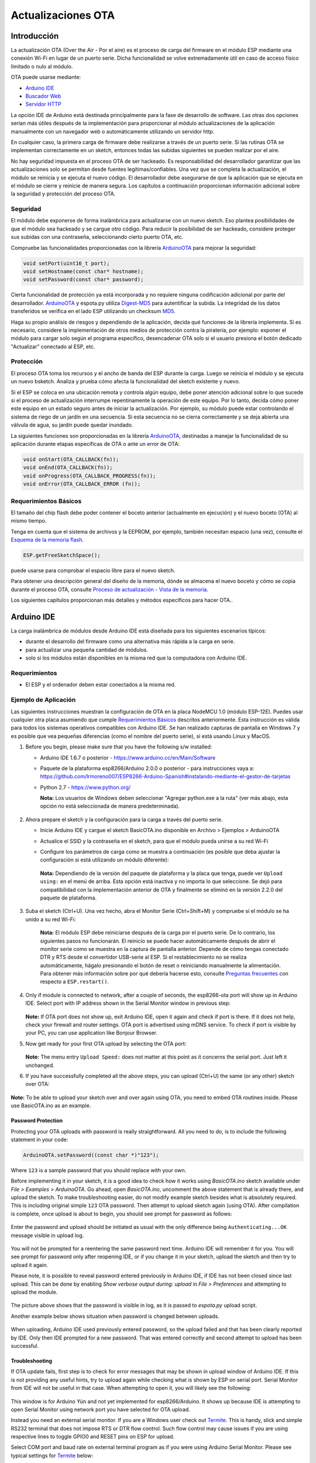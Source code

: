 Actualizaciones OTA
===========


Introducción
------------

La actualización OTA (Over the Air - Por el aire) es el proceso de carga del firmware en el módulo ESP mediante una conexión Wi-Fi en lugar de un puerto serie. Dicha funcionalidad se volve extremadamente útil en caso de acceso físico limitado o nulo al módulo.

OTA puede usarse mediante:

-  `Arduino IDE <#arduino-ide>`__
-  `Buscador Web <#buscador-web>`__
-  `Servidor HTTP <#servidor-http>`__

La opción IDE de Arduino está destinada principalmente para la fase de desarrollo de software. Las otras dos opciones serían más útiles después de la implementación para proporcionar al módulo actualizaciones de la aplicación manualmente con un navegador web o automáticamente utilizando un servidor http.

En cualquier caso, la primera carga de firmware debe realizarse a través de un puerto serie. Si las rutinas OTA se implementan correctamente en un sketch, entonces todas las subidas siguientes se pueden realizar por el aire.

No hay seguridad impuesta en el proceso OTA de ser hackeado. Es responsabilidad del desarrollador garantizar que las actualizaciones solo se permitan desde fuentes legítimas/confiables. Una vez que se completa la actualización, el módulo se reinicia y se ejecuta el nuevo código. El desarrollador debe asegurarse de que la aplicación que se ejecuta en el módulo se cierre y reinicie de manera segura. Los capítulos a continuación proporcionan información adicional sobre la seguridad y protección del proceso OTA.

Seguridad
~~~~~~~~

El módulo debe exponerse de forma inalámbrica para actualizarse con un nuevo sketch. Eso plantea posibilidades de que el módulo sea hackeado y se cargue otro código. Para reducir la posibilidad de ser hackeado, considere proteger sus subidas con una contraseña, seleccionando cierto puerto OTA, etc.

Compruebe las funcionalidades proporcionadas con la librería `ArduinoOTA <https://github.com/esp8266/Arduino/tree/master/libraries/ArduinoOTA>`__ para mejorar la seguridad:

.. code:: cpp

    void setPort(uint16_t port);
    void setHostname(const char* hostname);
    void setPassword(const char* password);

Cierta funcionalidad de protección ya está incorporada y no requiere ninguna codificación adicional por parte del desarrollador. `ArduinoOTA <https://github.com/esp8266/Arduino/tree/master/libraries/ArduinoOTA>`__ y espota.py utiliza `Digest-MD5 <https://es.wikipedia.org/wiki/Digest_access_authentication>`__ para autentificar la subida. La integridad de los datos transferidos se verifica en el lado ESP utilizando un checksum `MD5 <https://es.wikipedia.org/wiki/MD5>`__.

Haga su propio análisis de riesgos y dependiendo de la aplicación, decida qué funciones de la librería implementa. Si es necesario, considere la implementación de otros medios de protección contra la piratería, por ejemplo: exponer el módulo para cargar solo según el programa específico, desencadenar OTA solo si el usuario presiona el botón dedicado "Actualizar" conectado al ESP, etc.

Protección
~~~~~~

El proceso OTA toma los recursos y el ancho de banda del ESP durante la carga. Luego se reinicia el módulo y se ejecuta un nuevo bsketch. Analiza y prueba cómo afecta la funcionalidad del sketch existente y nuevo.

Si el ESP se coloca en una ubicación remota y controla algún equipo, debe poner atención adicional sobre lo que sucede si el proceso de actualización interrumpe repentinamente la operación de este equipo. Por lo tanto, decida cómo poner este equipo en un estado seguro antes de iniciar la actualización. Por ejemplo, su módulo puede estar controlando el sistema de riego de un jardín en una secuencia. Si esta secuencia no se cierra correctamente y se deja abierta una válvula de agua, su jardín puede quedar inundado.

La siguientes funciones son proporcionadas en la librería `ArduinoOTA <https://github.com/esp8266/Arduino/tree/master/libraries/ArduinoOTA>`__, destinadas a manejar la funcionalidad de su aplicación durante etapas específicas de OTA o ante un error de OTA:

.. code:: cpp

    void onStart(OTA_CALLBACK(fn));
    void onEnd(OTA_CALLBACK(fn));
    void onProgress(OTA_CALLBACK_PROGRESS(fn));
    void onError(OTA_CALLBACK_ERROR (fn));

Requerimientos Básicos
~~~~~~~~~~~~~~~~~~

El tamaño del chip flash debe poder contener el boceto anterior (actualmente en ejecución) y el nuevo boceto (OTA) al mismo tiempo.

Tenga en cuenta que el sistema de archivos y la EEPROM, por ejemplo, también necesitan espacio (una vez), consulte el `Esquema de la memoria flash <../filesystem.rst#esquema-de-la-memoria-flash>`__.

.. code:: cpp

    ESP.getFreeSketchSpace();

puede usarse para comprobar el espacio libre para el nuevo sketch.

Para obtener una descripción general del diseño de la memoria, dónde se almacena el nuevo boceto y cómo se copia durante el proceso OTA, consulte `Proceso de actualización - Vista de la memoria <#proceso-de-actualizacion-vista-de-la-memoria>`__.

Los siguientes capítulos proporcionan más detalles y métodos específicos para hacer OTA..

Arduino IDE
-----------

La carga inalámbrica de módulos desde Arduino IDE está diseñada para los siguientes escenarios típicos: 

- durante el desarrollo del firmware como una alternativa más rápida a la carga en serie.
- para actualizar una pequeña cantidad de módulos.
- solo si los módulos están disponibles en la misma red que la computadora con Arduino IDE.

Requerimientos
~~~~~~~~~~~~

-  El ESP y el ordenador deben estar conectados a la misma red.

Ejemplo de Aplicación
~~~~~~~~~~~~~~~~~~~

Las siguientes instrucciones muestran la configuración de OTA en la placa NodeMCU 1.0 (módulo ESP-12E). Puedes usar cualquier otra placa asumiendo que cumple `Requerimientos Básicos <#requerimientos-basicos>`__ descritos anteriormente. Esta instrucción es válida para todos los sistemas operativos compatibles con Arduino IDE. Se han realizado capturas de pantalla en Windows 7 y es posible que vea pequeñas diferencias (como el nombre del puerto serie), si está usando Linux y MacOS.

1. Before you begin, please make sure that you have the following s/w
   installed:

   -  Arduino IDE 1.6.7 o posterior -
      https://www.arduino.cc/en/Main/Software
   -  Paquete de la plataforma esp8266/Arduino 2.0.0 o posterior - para instrucciones vaya a:
      https://github.com/lrmoreno007/ESP8266-Arduino-Spanish#instalando-mediante-el-gestor-de-tarjetas
   -  Python 2.7 - https://www.python.org/

      **Nota:** Los usuarios de Windows deben seleccionar "Agregar python.exe a la ruta" (ver más abajo, esta opción no está seleccionada de manera predeterminada).

      .. figure:: a-ota-python-configuration.png
         :alt: Configuración de la instalación de Python

2. Ahora prepare el sketch y la configuración para la carga a través del puerto serie.

   -  Inicie Arduino IDE y cargue el sketch BasicOTA.ino disponible en Archivo > Ejemplos > ArduinoOTA 
   |ota sketch selection|

   -  Actualice el SSID y la contraseña en el sketch, para que el módulo pueda unirse a su red Wi-Fi 
   |ota ssid pass entry|

   -  Configure los parámetros de carga como se muestra a continuación (es posible que deba ajustar la configuración si está utilizando un módulo diferente): 
   |ota serial upload config|

      **Nota:** Dependiendo de la versión del paquete de plataforma y la placa que tenga, puede ver ``Upload using:`` en el menú de arriba. Esta opción está inactiva y no importa lo que seleccione. Se dejó para compatibilidad con la implementación anterior de OTA y finalmente se eliminó en la versión 2.2.0 del paquete de plataforma.
      
3. Suba el sketch (Ctrl+U). Una vez hecho, abra el Monitor Serie (Ctrl+Shift+M) y compruebe si el módulo se ha unido a su red Wi-Fi:

   .. figure:: a-ota-upload-complete-and-joined-wifi.png
      :alt: Compruebe que el módulo ha entrado en la red


    **Nota:** El módulo ESP debe reiniciarse después de la carga por el puerto serie. De lo contrario, los siguientes pasos no funcionarán. El reinicio se puede hacer automáticamente después de abrir el monitor serie como se muestra en la captura de pantalla anterior. Depende de cómo tengas conectado DTR y RTS desde el convertidor USB-serie al ESP. Si el restablecimiento no se realiza automáticamente, hágalo presionando el botón de reset o reiniciando manualmente la alimentación. Para obtener más información sobre por qué debería hacerse esto, consulte `Preguntas frecuentes <../faq#he-observado-que-esprestart-no-funciona-cual-es-la-razón>`__ con respecto a ``ESP.restart()``.

4. Only if module is connected to network, after a couple of seconds, the esp8266-ota port will show up in Arduino IDE. Select port with IP address shown in the Serial Monitor window in previous step:

   .. figure:: a-ota-ota-port-selection.png
      :alt: Selection of OTA port

   **Note:** If OTA port does not show up, exit Arduino IDE, open it again and check if port is there. If it does not help, check your firewall and router settings. OTA port is advertised using mDNS service. To check if port is visible by your PC, you can use application like Bonjour Browser.

5. Now get ready for your first OTA upload by selecting the OTA port:

   .. figure:: a-ota-ota-upload-configuration.png
      :alt: Configuration of OTA upload

   **Note:** The menu entry ``Upload Speed:`` does not matter at this point as it concerns the serial port. Just left it unchanged.

6. If you have successfully completed all the above steps, you can upload (Ctrl+U) the same (or any other) sketch over OTA:

   .. figure:: a-ota-ota-upload-complete.png
      :alt: OTA upload complete

**Note:** To be able to upload your sketch over and over again using OTA, you need to embed OTA routines inside. Please use BasicOTA.ino as an example.

Password Protection
^^^^^^^^^^^^^^^^^^^

Protecting your OTA uploads with password is really straightforward. All you need to do, is to include the following statement in your code:

.. code:: cpp

    ArduinoOTA.setPassword((const char *)"123");

Where ``123`` is a sample password that you should replace with your own.

Before implementing it in your sketch, it is a good idea to check how it works using *BasicOTA.ino* sketch available under *File > Examples > ArduinoOTA*. Go ahead, open *BasicOTA.ino*, uncomment the above statement that is already there, and upload the sketch. To make troubleshooting easier, do not modify example sketch besides what is absolutely required. This is including original simple ``123`` OTA password. Then attempt to upload sketch again (using OTA). After compilation is complete, once upload is about to begin, you should see prompt for password as follows:

.. figure:: a-ota-upload-password-prompt.png
   :alt: Password prompt for OTA upload

Enter the password and upload should be initiated as usual with the only difference being ``Authenticating...OK`` message visible in upload log.

.. figure:: a-ota-upload-password-authenticating-ok.png
   :alt: Authenticating...OK during OTA upload

You will not be prompted for a reentering the same password next time. Arduino IDE will remember it for you. You will see prompt for password only after reopening IDE, or if you change it in your sketch, upload the sketch and then try to upload it again.

Please note, it is possible to reveal password entered previously in Arduino IDE, if IDE has not been closed since last upload. This can be done by enabling *Show verbose output during: upload* in *File > Preferences* and attempting to upload the module.

.. figure:: a-ota-upload-password-passing-upload-ok.png
   :alt: Verbose upload output with password passing in plain text

The picture above shows that the password is visible in log, as it is passed to *espota.py* upload script.

Another example below shows situation when password is changed between uploads.

.. figure:: a-ota-upload-password-passing-again-upload-ok.png
   :alt: Verbose output when OTA password has been changed between uploads

When uploading, Arduino IDE used previously entered password, so the upload failed and that has been clearly reported by IDE. Only then IDE prompted for a new password. That was entered correctly and second attempt to upload has been successful.

Troubleshooting
^^^^^^^^^^^^^^^

If OTA update fails, first step is to check for error messages that may be shown in upload window of Arduino IDE. If this is not providing any useful hints, try to upload again while checking what is shown by ESP on serial port. Serial Monitor from IDE will not be useful in that case. When attempting to open it, you will likely see the following:

.. figure:: a-ota-network-terminal.png
   :alt: Arduino IDE network terminal window

This window is for Arduino Yún and not yet implemented for esp8266/Arduino. It shows up because IDE is attempting to open Serial Monitor using network port you have selected for OTA upload.

Instead you need an external serial monitor. If you are a Windows user check out `Termite <http://www.compuphase.com/software_termite.htm>`__. This is handy, slick and simple RS232 terminal that does not impose RTS or DTR flow control. Such flow control may cause issues if you are using respective lines to toggle GPIO0 and RESET pins on ESP for upload.

Select COM port and baud rate on external terminal program as if you were using Arduino Serial Monitor. Please see typical settings for `Termite <http://www.compuphase.com/software_termite.htm>`__ below:

.. figure:: termite-configuration.png
   :alt: Termite settings


Then run OTA from IDE and look what is displayed on terminal. Successful `ArduinoOTA <#arduinoota>`__ process using BasicOTA.ino sketch looks like below (IP address depends on your network configuration):

.. figure:: a-ota-external-serial-terminal-output.png
   :alt: OTA upload successful - output on an external serial terminal

If upload fails you will likely see errors caught by the uploader, exception and the stack trace, or both.

Instead of the log as on the above screen you may see the following:

.. figure:: a-ota-external-serial-terminal-output-failed.png
   :alt: OTA upload failed - output on an external serial terminal

If this is the case, then most likely ESP module has not been reset after initial upload using serial port.

The most common causes of OTA failure are as follows:

- not enough physical memory on the chip (e.g. ESP01 with 512K flash memory is not enough for OTA).
- too much memory declared for SPIFFS so new sketch will not fit between existing sketch and SPIFFS – see `Update process - memory view <#update-process-memory-view>`__.
- too little memory declared in Arduino IDE for your selected board (i.e. less than physical size).
- not resetting the ESP module after initial upload using serial port.

For more details regarding flash memory layout please check `File system <../filesystem.rst>`__. For overview where new sketch is stored, how it is copied and how memory is organized for the purpose of OTA see `Update process - memory view <#update-process-memory-view>`__.

Buscador Web
-----------

Updates described in this chapter are done with a web browser that can be useful in the following typical scenarios:

-  after application deployment if loading directly from Arduino IDE is
   inconvenient or not possible,
-  after deployment if user is unable to expose module for OTA from
   external update server,
-  to provide updates after deployment to small quantity of modules when
   setting an update server is not practicable.

Requirements
~~~~~~~~~~~~

-  The ESP and the computer must be connected to the same network.

Implementation Overview
~~~~~~~~~~~~~~~~~~~~~~~

Updates with a web browser are implemented using ``ESP8266HTTPUpdateServer`` class together with ``ESP8266WebServer`` and ``ESP8266mDNS`` classes. The following code is required to get it work:

setup()

.. code:: cpp

        MDNS.begin(host);

        httpUpdater.setup(&httpServer);
        httpServer.begin();

        MDNS.addService("http", "tcp", 80);

loop()

.. code:: cpp

        httpServer.handleClient();

Application Example
~~~~~~~~~~~~~~~~~~~

The sample implementation provided below has been done using:

-  example sketch WebUpdater.ino available in
   ``ESP8266HTTPUpdateServer`` library,
-  NodeMCU 1.0 (ESP-12E Module).

You can use another module if it meets previously described `requirements <#basic-requirements>`__.

1. Before you begin, please make sure that you have the following
   software installed:

   -  Arduino IDE and 2.0.0-rc1 (of Nov 17, 2015) version of platform
      package as described under
      https://github.com/esp8266/Arduino#installing-with-boards-manager
   -  Host software depending on O/S you use:

      1. Avahi http://avahi.org/ for Linux
      2. Bonjour http://www.apple.com/support/bonjour/ for Windows
      3. Mac OSX and iOS - support is already built in / no any extra
         s/w is required

2. Prepare the sketch and configuration for initial upload with a serial
   port.

   -  Start Arduino IDE and load sketch WebUpdater.ino available under
      File > Examples > ESP8266HTTPUpdateServer.
   -  Update SSID and password in the sketch, so the module can join
      your Wi-Fi network.
   -  Open File > Preferences, look for “Show verbose output during:”
      and check out “compilation” option.

      .. figure:: ota-web-show-verbose-compilation.png
         :alt: Preferences - enabling verbose output during compilation

      **Note:** This setting will be required in step 5 below. You can
      uncheck this setting afterwards.

3. Upload sketch (Ctrl+U). Once done, open Serial Monitor (Ctrl+Shift+M)
   and check if you see the following message displayed, that contains
   url for OTA update.

   .. figure:: ota-web-serial-monitor-ready.png
      :alt: Serial Monitor - after first load using serial

   **Note:** Such message will be shown only after module successfully
   joins network and is ready for an OTA upload. Please remember about
   resetting the module once after serial upload as discussed in chapter
   `Arduino IDE <#arduino-ide>`__, step 3.

4. Now open web browser and enter the url provided on Serial Monitor,
   i.e. ``http://esp8266-webupdate.local/update``. Once entered, browser
   should display a form like below that has been served by your module.
   The form invites you to choose a file for update.

   .. figure:: ota-web-browser-form.png
      :alt: OTA update form in web browser

   **Note:** If entering ``http://esp8266-webupdate.local/update`` does
   not work, try replacing ``esp8266-webupdate`` with module’s IP
   address. For example, if your module IP is ``192.168.1.100`` then url
   should be ``http://192.168.1.100/update``. This workaround is useful
   in case the host software installed in step 1 does not work. If still
   nothing works and there are no clues on the Serial Monitor, try to
   diagnose issue by opening provided url in Google Chrome, pressing F12
   and checking contents of “Console” and “Network” tabs. Chrome
   provides some advanced logging on these tabs.

5. To obtain the file, navigate to directory used by Arduino IDE to
   store results of compilation. You can check the path to this file in
   compilation log shown in IDE debug window as marked below.

   .. figure:: ota-web-path-to-binary.png
      :alt: Compilation complete - path to binary file

6. Now press “Choose File” in web browser, go to directory identified in
   step 5 above, find the file “WebUpdater.cpp.bin” and upload it. If
   upload is successful, you will see “OK” on web browser like below.

   .. figure:: ota-web-browser-form-ok.png
      :alt: OTA update complete

   Module will reboot that should be visible on Serial Monitor:

   .. figure:: ota-web-serial-monitor-reboot.png
      :alt: Serial Monitor - after OTA update

   Just after reboot you should see exactly the same message
   ``HTTPUpdateServer ready! Open http:// esp8266-webupdate.local /update in your browser``
   like in step 3. This is because module has been loaded again with the
   same code – first using serial port, and then using OTA.

Once you are comfortable with this procedure, go ahead and modify WebUpdater.ino sketch to print some additional messages, compile it, locate new binary file and upload it using web browser to see entered changes on a Serial Monitor.

You can also add OTA routines to your own sketch following guidelines in `Implementation Overview <#implementation-overview>`__ above. If this is done correctly, you should be always able to upload new sketch over the previous one using a web browser.

In case OTA update fails dead after entering modifications in your sketch, you can always recover module by loading it over a serial port. Then diagnose the issue with sketch using Serial Monitor. Once the issue is fixed try OTA again.

Servidor HTTP
-----------

``ESPhttpUpdate`` class can check for updates and download a binary file from HTTP web server. It is possible to download updates from every IP or domain address on the network or Internet.

Requirements
~~~~~~~~~~~~

-  web server

Arduino code
~~~~~~~~~~~~

Simple updater
^^^^^^^^^^^^^^

Simple updater downloads the file every time the function is called.

.. code:: cpp

    ESPhttpUpdate.update("192.168.0.2", 80, "/arduino.bin");

Advanced updater
^^^^^^^^^^^^^^^^

Its possible to point update function to a script at the server. If version string argument is given, it will be sent to the server. Server side script can use this to check if update should be performed.

Server side script can respond as follows: - response code 200, and send the firmware image, - or response code 304 to notify ESP that no update is required.

.. code:: cpp

    t_httpUpdate_return ret = ESPhttpUpdate.update("192.168.0.2", 80, "/esp/update/arduino.php", "optional current version string here");
    switch(ret) {
        case HTTP_UPDATE_FAILED:
            Serial.println("[update] Update failed.");
            break;
        case HTTP_UPDATE_NO_UPDATES:
            Serial.println("[update] Update no Update.");
            break;
        case HTTP_UPDATE_OK:
            Serial.println("[update] Update ok."); // may not called we reboot the ESP
            break;
    }

Server request handling
~~~~~~~~~~~~~~~~~~~~~~~

Simple updater
^^^^^^^^^^^^^^

For the simple updater the server only needs to deliver the binary file for update.

Advanced updater
^^^^^^^^^^^^^^^^

For advanced update management a script needs to run at the server side, for example a PHP script. At every update request the ESP sends some information in HTTP headers to the server.

Example header data:

::

        [HTTP_USER_AGENT] => ESP8266-http-Update
        [HTTP_X_ESP8266_STA_MAC] => 18:FE:AA:AA:AA:AA
        [HTTP_X_ESP8266_AP_MAC] => 1A:FE:AA:AA:AA:AA
        [HTTP_X_ESP8266_FREE_SPACE] => 671744
        [HTTP_X_ESP8266_SKETCH_SIZE] => 373940
        [HTTP_X_ESP8266_SKETCH_MD5] => a56f8ef78a0bebd812f62067daf1408a
        [HTTP_X_ESP8266_CHIP_SIZE] => 4194304
        [HTTP_X_ESP8266_SDK_VERSION] => 1.3.0
        [HTTP_X_ESP8266_VERSION] => DOOR-7-g14f53a19

With this information the script now can check if an update is needed. It is also possible to deliver different binaries based on the MAC address for example.

Script example:

.. code:: php

    <?PHP

    header('Content-type: text/plain; charset=utf8', true);

    function check_header($name, $value = false) {
        if(!isset($_SERVER[$name])) {
            return false;
        }
        if($value && $_SERVER[$name] != $value) {
            return false;
        }
        return true;
    }

    function sendFile($path) {
        header($_SERVER["SERVER_PROTOCOL"].' 200 OK', true, 200);
        header('Content-Type: application/octet-stream', true);
        header('Content-Disposition: attachment; filename='.basename($path));
        header('Content-Length: '.filesize($path), true);
        header('x-MD5: '.md5_file($path), true);
        readfile($path);
    }

    if(!check_header('HTTP_USER_AGENT', 'ESP8266-http-Update')) {
        header($_SERVER["SERVER_PROTOCOL"].' 403 Forbidden', true, 403);
        echo "only for ESP8266 updater!\n";
        exit();
    }

    if(
        !check_header('HTTP_X_ESP8266_STA_MAC') ||
        !check_header('HTTP_X_ESP8266_AP_MAC') ||
        !check_header('HTTP_X_ESP8266_FREE_SPACE') ||
        !check_header('HTTP_X_ESP8266_SKETCH_SIZE') ||
        !check_header('HTTP_X_ESP8266_SKETCH_MD5') ||
        !check_header('HTTP_X_ESP8266_CHIP_SIZE') ||
        !check_header('HTTP_X_ESP8266_SDK_VERSION')
    ) {
        header($_SERVER["SERVER_PROTOCOL"].' 403 Forbidden', true, 403);
        echo "only for ESP8266 updater! (header)\n";
        exit();
    }

    $db = array(
        "18:FE:AA:AA:AA:AA" => "DOOR-7-g14f53a19",
        "18:FE:AA:AA:AA:BB" => "TEMP-1.0.0"
    );

    if(!isset($db[$_SERVER['HTTP_X_ESP8266_STA_MAC']])) {
        header($_SERVER["SERVER_PROTOCOL"].' 500 ESP MAC not configured for updates', true, 500);
    }

    $localBinary = "./bin/".$db[$_SERVER['HTTP_X_ESP8266_STA_MAC']].".bin";

    // Check if version has been set and does not match, if not, check if
    // MD5 hash between local binary and ESP8266 binary do not match if not.
    // then no update has been found.
    if((!check_header('HTTP_X_ESP8266_SDK_VERSION') && $db[$_SERVER['HTTP_X_ESP8266_STA_MAC']] != $_SERVER['HTTP_X_ESP8266_VERSION'])
        || $_SERVER["HTTP_X_ESP8266_SKETCH_MD5"] != md5_file($localBinary)) {
        sendFile($localBinary);
    } else {
        header($_SERVER["SERVER_PROTOCOL"].' 304 Not Modified', true, 304);
    }

    header($_SERVER["SERVER_PROTOCOL"].' 500 no version for ESP MAC', true, 500);

Stream Interface
----------------

TODO describe Stream Interface

The Stream Interface is the base for all other update modes like OTA, http Server / client.

Updater class
-------------

Updater is in the Core and deals with writing the firmware to the flash, checking its integrity and telling the bootloader to load the new firmware on the next boot.

Proceso de actualización - Vista de la memoria
~~~~~~~~~~~~~~~~~~~~~~~~~~~~

-  The new sketch will be stored in the space between the old sketch and
   the spiff.
-  on the next reboot the "eboot" bootloader check for commands.
-  the new sketch is now copied "over" the old one.
-  the new sketch is started.

.. figure:: update_memory_copy.png
   :alt: Memory layout for OTA updates

.. |ota sketch selection| image:: a-ota-sketch-selection.png
.. |ota ssid pass entry| image:: a-ota-ssid-pass-entry.png
.. |ota serial upload config| image:: a-ota-serial-upload-configuration.png
